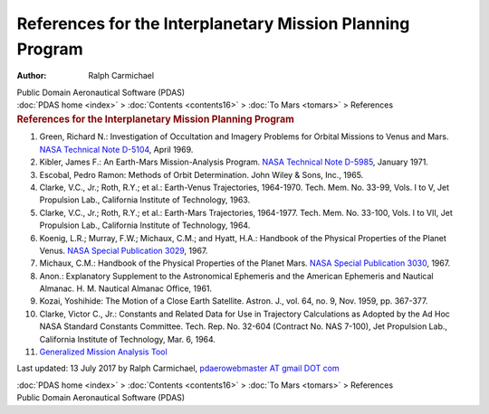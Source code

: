 ==========================================================
References for the Interplanetary Mission Planning Program
==========================================================

:Author: Ralph Carmichael

.. container:: newbanner

   Public Domain Aeronautical Software (PDAS)

.. container:: crumb

   :doc:`PDAS home <index>` > :doc:`Contents <contents16>` > :doc:`To
   Mars <tomars>` > References

.. container::
   :name: header

   .. rubric:: References for the Interplanetary Mission Planning
      Program
      :name: references-for-the-interplanetary-mission-planning-program

#. Green, Richard N.: Investigation of Occultation and Imagery Problems
   for Orbital Missions to Venus and Mars. `NASA Technical Note
   D-5104 <_static/tnd5104.pdf>`__, April 1969.
#. Kibler, James F.: An Earth-Mars Mission-Analysis Program. `NASA
   Technical Note D-5985 <_static/tnd5985.pdf>`__, January 1971.
#. Escobal, Pedro Ramon: Methods of Orbit Determination. John Wiley &
   Sons, Inc., 1965.
#. Clarke, V.C., Jr.; Roth, R.Y.; et al.: Earth-Venus Trajectories,
   1964-1970. Tech. Mem. No. 33-99, Vols. I to V, Jet Propulsion Lab.,
   California Institute of Technology, 1963.
#. Clarke, V.C., Jr.; Roth, R.Y.; et al.: Earth-Mars Trajectories,
   1964-1977. Tech. Mem. No. 33-100, Vols. I to VII, Jet Propulsion
   Lab., California Institute of Technology, 1964.
#. Koenig, L.R.; Murray, F.W.; Michaux, C.M.; and Hyatt, H.A.: Handbook
   of the Physical Properties of the Planet Venus. `NASA Special
   Publication
   3029 <https://drive.google.com/file/d/0B2UKsBO-ZMVgR0V1N0RTcmR4Z2s/view?usp=sharing>`__,
   1967.
#. Michaux, C.M.: Handbook of the Physical Properties of the Planet
   Mars. `NASA Special Publication 3030 <_static/sp3030.pdf>`__, 1967.
#. Anon.: Explanatory Supplement to the Astronomical Ephemeris and the
   American Ephemeris and Nautical Almanac. H. M. Nautical Almanac
   Office, 1961.
#. Kozai, Yoshihide: The Motion of a Close Earth Satellite. Astron. J.,
   vol. 64, no. 9, Nov. 1959, pp. 367-377.
#. Clarke, Victor C., Jr.: Constants and Related Data for Use in
   Trajectory Calculations as Adopted by the Ad Hoc NASA Standard
   Constants Committee. Tech. Rep. No. 32-604 (Contract No. NAS 7-100),
   Jet Propulsion Lab., California Institute of Technology, Mar. 6,
   1964.
#. `Generalized Mission Analysis Tool <http://gmatcentral.org>`__



Last updated: 13 July 2017 by Ralph Carmichael, `pdaerowebmaster AT
gmail DOT com <mailto:pdaerowebmaster@gmail.com>`__

.. container:: crumb

   :doc:`PDAS home <index>` > :doc:`Contents <contents16>` > :doc:`To
   Mars <tomars>` > References

.. container:: newbanner

   Public Domain Aeronautical Software (PDAS)
